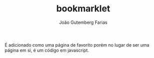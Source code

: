 #+TITLE: bookmarklet
#+AUTHOR: João Gutemberg Farias
#+EMAIL: joao.gutemberg.farias@gmail.com
#+CREATED: [2021-06-30 Wed 10:50]
#+LAST_MODIFIED: [2021-06-30 Wed 10:51]
#+ROAM_TAGS: 

É adicionado como uma página de favorito porém no lugar de ser uma página em si, é um código em javascript.
